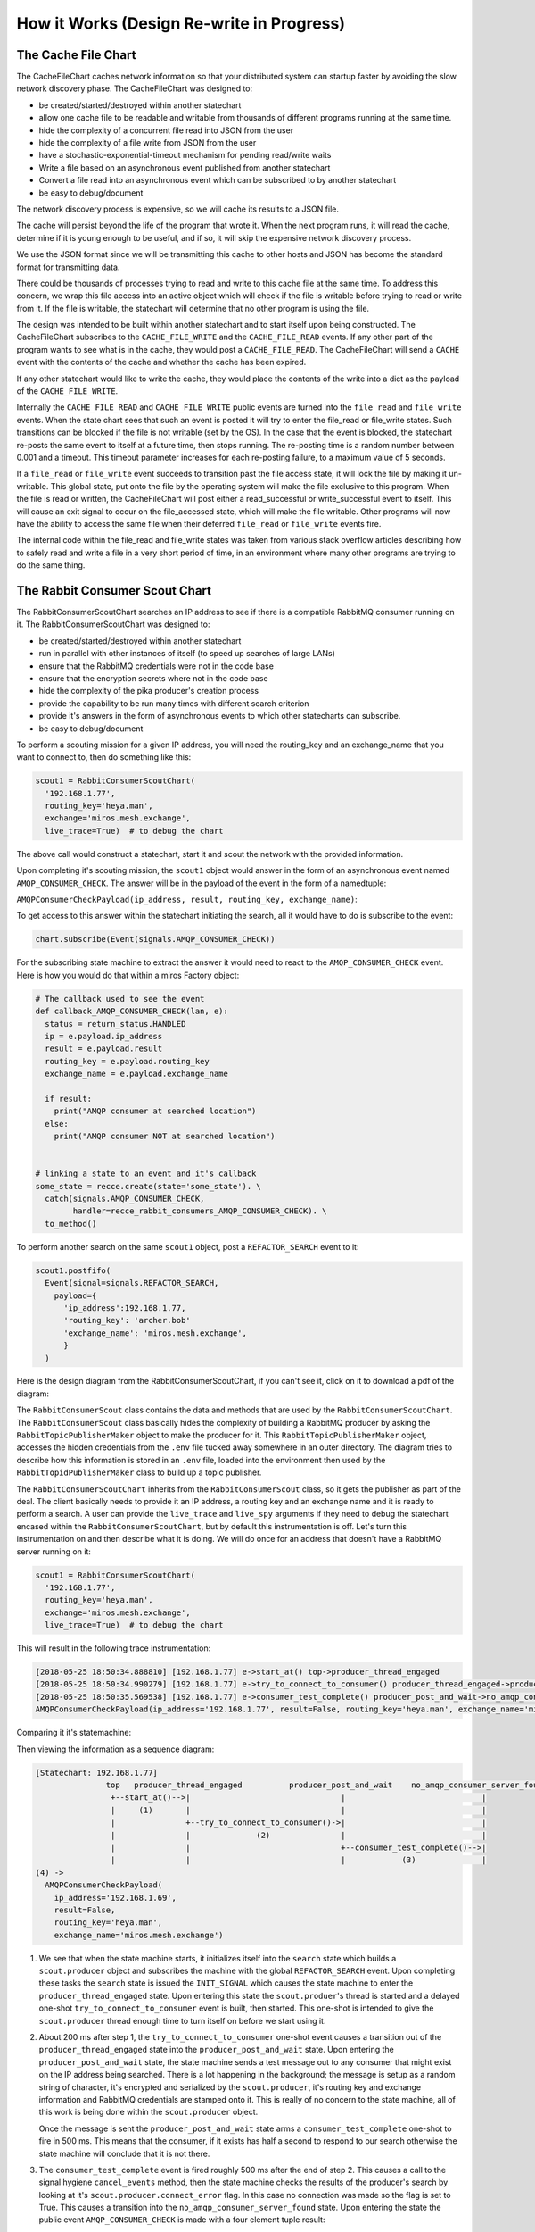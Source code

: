 How it Works (Design Re-write in Progress)
==========================================


.. _how_it_works2-the-cache-file-chart:

The Cache File Chart
--------------------
The CacheFileChart caches network information so that your distributed system
can startup faster by avoiding the slow network discovery phase.  The CacheFileChart
was designed to:

* be created/started/destroyed within another statechart
* allow one cache file to be readable and writable from thousands of different
  programs running at the same time.
* hide the complexity of a concurrent file read into JSON from the user
* hide the complexity of a file write from JSON from the user
* have a stochastic-exponential-timeout mechanism for pending read/write waits 
* Write a file based on an asynchronous event published from another statechart
* Convert a file read into an asynchronous event which can be subscribed to
  by another statechart
* be easy to debug/document

The network discovery process is expensive, so we will cache its results to a
JSON file.

The cache will persist beyond the life of the program that wrote it.  When the
next program runs, it will read the cache, determine if it is young enough to be
useful, and if so, it will skip the expensive network discovery process.

We use the JSON format since we will be transmitting this cache to other hosts
and JSON has become the standard format for transmitting data.

There could be thousands of processes trying to read and write to this cache
file at the same time.  To address this concern, we wrap this file access into
an active object which will check if the file is writable before trying to read
or write from it.  If the file is writable, the statechart will determine that
no other program is using the file.

.. image:: _static/miros_rabbitmq_cache_file_chart.svg
    :target: _static/miros_rabbitmq_cache_file_chart.pdf
    :align: center

The design was intended to be built within another statechart and to start
itself upon being constructed.  The CacheFileChart subscribes to the
``CACHE_FILE_WRITE`` and the ``CACHE_FILE_READ`` events.  If any other part of the
program wants to see what is in the cache, they would post a ``CACHE_FILE_READ``.
The CacheFileChart will send a ``CACHE`` event with the contents of the cache and
whether the cache has been expired.

If any other statechart would like to write the cache, they would place the
contents of the write into a dict as the payload of the ``CACHE_FILE_WRITE``.

Internally the ``CACHE_FILE_READ`` and ``CACHE_FILE_WRITE`` public events are turned
into the ``file_read`` and ``file_write`` events.  When the state chart sees that such
an event is posted it will try to enter the file_read or file_write states.
Such transitions can be blocked if the file is not writable (set by the OS).  In
the case that the event is blocked, the statechart re-posts the same event to
itself at a future time, then stops running.  The re-posting time is a random
number between 0.001 and a timeout.  This timeout parameter increases for each
re-posting failure, to a maximum value of 5 seconds.

If a ``file_read`` or ``file_write`` event succeeds to transition past the file access
state, it will lock the file by making it un-writable.  This global state, put
onto the file by the operating system will make the file exclusive to this
program.  When the file is read or written, the CacheFileChart will post either
a read_successful or write_successful event to itself.  This will cause an exit
signal to occur on the file_accessed state, which will make the file writable.
Other programs will now have the ability to access the same file when their
deferred ``file_read`` or ``file_write`` events fire.

The internal code within the file_read and file_write states was taken from
various stack overflow articles describing how to safely read and write a file
in a very short period of time, in an environment where many other programs are
trying to do the same thing.

.. _how_it_works2-producescoutchart:

The Rabbit Consumer Scout Chart
-------------------------------
The RabbitConsumerScoutChart searches an IP address to see if there is a
compatible RabbitMQ consumer running on it.  The RabbitConsumerScoutChart was
designed to:

* be created/started/destroyed within another statechart
* run in parallel with other instances of itself (to speed up searches of large LANs)
* ensure that the RabbitMQ credentials were not in the code base
* ensure that the encryption secrets where not in the code base
* hide the complexity of the pika producer's creation process
* provide the capability to be run many times with different search criterion
* provide it's answers in the form of asynchronous events to which other
  statecharts can subscribe.
* be easy to debug/document

To perform a scouting mission for a given IP address, you will need the
routing_key and an exchange_name that you want to connect to, then do something
like this:

.. code-block:: python
  
  scout1 = RabbitConsumerScoutChart(
    '192.168.1.77',
    routing_key='heya.man',
    exchange='miros.mesh.exchange',
    live_trace=True)  # to debug the chart

The above call would construct a statechart, start it and scout the network with
the provided information.  

Upon completing it's scouting mission, the ``scout1`` object would answer in
the form of an asynchronous event named ``AMQP_CONSUMER_CHECK``.  The answer
will be in the payload of the event in the form of a namedtuple: 

``AMQPConsumerCheckPayload(ip_address, result, routing_key, exchange_name)``:

To get access to this answer within the statechart initiating the search, all it
would have to do is subscribe to the event:

.. code-block:: python

  chart.subscribe(Event(signals.AMQP_CONSUMER_CHECK))

For the subscribing state machine to extract the answer it would need to react
to the ``AMQP_CONSUMER_CHECK`` event. Here is how you would do that within a
miros Factory object:

.. code-block:: python

  # The callback used to see the event
  def callback_AMQP_CONSUMER_CHECK(lan, e):
    status = return_status.HANDLED
    ip = e.payload.ip_address
    result = e.payload.result
    routing_key = e.payload.routing_key
    exchange_name = e.payload.exchange_name

    if result:
      print("AMQP consumer at searched location")
    else:
      print("AMQP consumer NOT at searched location")


  # linking a state to an event and it's callback
  some_state = recce.create(state='some_state'). \
    catch(signals.AMQP_CONSUMER_CHECK, 
          handler=recce_rabbit_consumers_AMQP_CONSUMER_CHECK). \
    to_method()

To perform another search on the same ``scout1`` object, post a ``REFACTOR_SEARCH`` event to it:

.. code-block:: python

  scout1.postfifo(
    Event(signal=signals.REFACTOR_SEARCH,
      payload={
        'ip_address':192.168.1.77,
        'routing_key': 'archer.bob'
        'exchange_name': 'miros.mesh.exchange', 
        }
    )

Here is the design diagram from the RabbitConsumerScoutChart, if you can't see
it, click on it to download a pdf of the diagram:

.. image:: _static/miros_rabbitmq_consumer_scout_chart.svg
    :target: _static/miros_rabbitmq_consumer_scout_chart.pdf
    :align: center

The ``RabbitConsumerScout`` class contains the data and methods that are used by
the ``RabbitConsumerScoutChart``.  The ``RabbitConsumerScout`` class basically
hides the complexity of building a RabbitMQ producer by asking the
``RabbitTopicPublisherMaker`` object to make the producer for it.  This
``RabbitTopicPublisherMaker`` object, accesses the hidden credentials from the
``.env`` file tucked away somewhere in an outer directory.  The diagram tries to
describe how this information is stored in an ``.env`` file, loaded into the
environment then used by the ``RabbitTopidPublisherMaker`` class to build up a
topic publisher.

The ``RabbitConsumerScoutChart`` inherits from the ``RabbitConsumerScout``
class, so it gets the publisher as part of the deal.  The client basically needs
to provide it an IP address, a routing key and an exchange name and it is ready
to perform a search.  A user can provide the ``live_trace`` and ``live_spy``
arguments if they need to debug the statechart encased within the
``RabbitConsumerScoutChart``, but by default this instrumentation is off.  Let's
turn this instrumentation on and then describe what it is doing.  We will do
once for an address that doesn't have a RabbitMQ server running on
it:

.. code-block:: python

  scout1 = RabbitConsumerScoutChart(
    '192.168.1.77',
    routing_key='heya.man',
    exchange='miros.mesh.exchange',
    live_trace=True)  # to debug the chart

This will result in the following trace instrumentation:

.. code-block:: python

  [2018-05-25 18:50:34.888810] [192.168.1.77] e->start_at() top->producer_thread_engaged
  [2018-05-25 18:50:34.990279] [192.168.1.77] e->try_to_connect_to_consumer() producer_thread_engaged->producer_post_and_wait
  [2018-05-25 18:50:35.569538] [192.168.1.77] e->consumer_test_complete() producer_post_and_wait->no_amqp_consumer_server_found
  AMQPConsumerCheckPayload(ip_address='192.168.1.77', result=False, routing_key='heya.man', exchange_name='miros.mesh.exchange')

Comparing it it's statemachine:

.. image:: _static/search_machine.svg
    :target: _static/search_machine.pdf
    :align: center

Then viewing the information as a sequence diagram:

.. code-block:: python

  [Statechart: 192.168.1.77]
                 top   producer_thread_engaged          producer_post_and_wait    no_amqp_consumer_server_found
                  +--start_at()-->|                                |                             |
                  |     (1)       |                                |                             |
                  |               +--try_to_connect_to_consumer()->|                             |
                  |               |              (2)               |                             |
                  |               |                                +--consumer_test_complete()-->|
                  |               |                                |            (3)              |
  (4) -> 
    AMQPConsumerCheckPayload(
      ip_address='192.168.1.69',
      result=False,
      routing_key='heya.man',
      exchange_name='miros.mesh.exchange')

1.  We see that when the state machine starts, it initializes itself into the
    ``search`` state which builds a ``scout.producer`` object and subscribes the
    machine with the global ``REFACTOR_SEARCH`` event.  Upon completing these
    tasks the ``search`` state is issued the ``INIT_SIGNAL`` which causes the
    state machine to enter the ``producer_thread_engaged`` state.  Upon entering
    this state the ``scout.produer``'s thread is started and a delayed one-shot
    ``try_to_connect_to_consumer`` event is built, then started.  This
    one-shot is intended to give the ``scout.producer`` thread enough time to
    turn itself on before we start using it.

2.  About 200 ms after step 1, the ``try_to_connect_to_consumer``
    one-shot event causes a transition out of the ``producer_thread_engaged``
    state into the ``producer_post_and_wait`` state.  Upon entering the
    ``producer_post_and_wait`` state, the state machine sends a test message out
    to any consumer that might exist on the IP address being searched.  There is
    a lot happening in the background; the message is setup as a random string
    of character, it's encrypted and serialized by the ``scout.producer``, it's
    routing key and exchange information and RabbitMQ credentials are stamped
    onto it.  This is really of no concern to the state machine, all of this
    work is being done within the ``scout.producer`` object.

    Once the message is sent the ``producer_post_and_wait`` state arms a
    ``consumer_test_complete`` one-shot to fire in 500 ms.  This means that the
    consumer, if it exists has half a second to respond to our search otherwise
    the state machine will conclude that it is not there.

3.  The ``consumer_test_complete`` event is fired roughly 500 ms after the end
    of step 2.  This causes a call to the signal hygiene ``cancel_events`` method,
    then the state machine checks the results of the producer's search by looking at
    it's ``scout.producer.connect_error`` flag.  In this case no connection was
    made so the flag is set to True.  This causes a transition into the
    ``no_amqp_consumer_server_found`` state.  Upon entering the state the public
    event ``AMQP_CONSUMER_CHECK`` is made with a four element tuple result:

    .. code-block:: python

       ('192.168.1.77', False, 'heya.man', 'miros.mesh.exchange')

4. Some other statechart that has subscribed to the ``AMQP_CONSUMER_CHECK``
   will catch this event and determine that the address 192.168.1.77 will not
   respond to the RabbitMQ credentials, the encryption key with the current
   topic key and exchange name.

.. _how_it_works2-the-lanreccechart:

The LanRecceChart
-----------------
.. note::

  The word Recce is the Canadian/British way of saying recon.  Recon, is the
  short form of the word reconnaissance.  I didn't know this before I googled
  recon, but being a good Canadian I decided to use ``recce`` to name the
  objects and classes in the part of the design, instead of the word recon (we
  all have to do our parts to resist American cultural hegemony).

  Being new to the word I had to figure out how to say it, recce is pronounced
  like 'wreck-ee'.

The LanRecceChart performs multiple scouting missions of your local area network
for compatible RabbitMQ consumers.  The LanRecceChart was designed to:

* be created/started/destroyed within another statechart
* hide the complexity of the local area networking search details
* build a set of search criterion based on it's LAN discovery process
* rely on the RabbitConsumerScoutChart specialists to perform the individual
  scouting missions for compatible RabbitMQ consumers.
* perform all of it's scouting missions in parallel
* work in Linux and on the Windows Linux Subsystem
* provide it's result in the form of asynchronous events to which other
  statecharts can subscribe.
* be easy to debug/document

Here is the design diagram for the LanRecceChart, if it is too small, click on
the picture to download a pdf of the diagram:

.. image:: _static/miros_rabbitmq_recce_chart.svg
    :target: _static/miros_rabbitmq_recce_chart.pdf
    :align: center

The LanRecce class, inherited by the LanRecceChart contains all of the methods
required to search your local area network and your local machine for the IP
addresses needed to begin a search for compatible RabbitMQ consumers.  The three
main methods used by the LanRecceChart during the dynamic portion of it's life
are:

  * ``LanRecce.get_working_ip_address``
  * ``ping_to_fill_arp_table``
  * ``candidiate_ip_addresses``

The rest of the methods help these main methods perform their required tasks.

To build a CacheFileChart with a live_trace:

.. code-block:: python

  lan_recce = LanRecceChart(
      routing_key='heya.man',
      exchange_name='miros.mesh.exchange',
      live_trace=True)

The LanRecceChart does not start itself.  The statechart that wants to start the
network reconnaissance will have to publish a ``RECCE_LAN`` event or use the
``post_fifo`` method on the ``LanRecceChart`` object with the ``RECCE_LAN``
event.  Let's just post to it directly using the ``post_fifo`` method:

.. code-block:: python

  lan_recce.post_fifo(Event(signals.RECCE_LAN))

Now let's look at the trace:

.. code-block:: python

  [2018-05-27 09:56:54.372046] [lan_recce_chart] e->start_at() top->private_search
  [2018-05-27 09:56:54.372522] [lan_recce_chart] e->recce_lan() private_search->fill_arp_table
  [2018-05-27 09:56:58.386858] [lan_recce_chart] e->ARP_TIME_OUT() fill_arp_table->identify_all_ip_addresses
  [2018-05-27 09:56:58.454212] [lan_recce_chart] e->ip_addresses_found() identify_all_ip_addresses->recce_rabbit_consumers
  [2018-05-27 09:57:00.048376] [lan_recce_chart] e->lan_recce_complete() recce_rabbit_consumers->private_search

Compare this trace with it's statechart:

.. image:: _static/miros_rabbitmq_recce_chart.svg
    :target: _static/miros_rabbitmq_recce_chart.pdf
    :align: center

Compare the statechart within the ``LanRecceChart`` class to the sequence diagram with a description:

.. code-block:: python

  [Statechart: lan_recce_chart]
             top     private_search  fill_arp_table  identify_all_ip_addresses  recce_rabbit_consumers
              +-start_at()->|              |                      |                        |
              |    (1)      |              |                      |                        |
              |             +-recce_lan()->|                      |                        |
              |             |    (2)       |                      |                        |
              |             |              +----ARP_TIME_OUT()--->|                        |
              |             |              |         (3)          |                        |
              |             |              |                      +--ip_addresses_found()->|
              |             |              |                      |          (4)           |
              |             +<-------------+----------------------+--lan_recce_complete()--|
              |             |              |                      |          (5)           |

1. The ``LanRecceChart`` starts itself in the ``private_search`` state.
   Immediately upon entering the ``private_search`` state the state machine
   subscribes to the ``RECCE_LAN`` and ``AMQP_CONSUMER_CHECK`` events.  The
   ``RECCE_LAN`` event will be used by some outside statechart to begin a search
   of the local network and the ``AMQP_CONSUMER_CHECK`` events will be initiated
   within the ``recce_rabbit_consumers`` state, talked about in step 4.
   
   After subscribing to the public events it uses the ``get_working_ip_address``
   static to get it's working IP address.

2. In response to our posted ``RECCE_LAN`` event the chart posts a private
   ``recce_lan`` event and begins a search of the local area network.  Notice
   that while the state machine is within the ``lan_recce`` state, all
   additional ``RECCE_LAN`` events will be deferred until the state is exited.
   This is an example of the `deferred event pattern <https://aleph2c.github.io/miros/patterns.html#patterns-deferred-event>`_.

   After the event processor enters the ``lan_recce`` state, it's initialization
   signal causes a transition into the ``fill_arp_table``.  Upon entering the
   ``file_arp_table`` the state machine pings the broadcast address of the local
   network to fill the arp table and triggers a one shot event called
   ``ARP_FILL_TIME_OUT`` to fire in ``lan.arp_time_sec``.  This value can be
   passed into the LanRecceChart as an optional parameter, by default it is set
   to 2 seconds.

3. 2 seconds after step 2, the ``ARP_FILL_TIME_OUT`` one shot is fired, causing
   a transition into the ``identify_all_ip_addresses`` state.  Upon entering
   this state the state machine determines what the network addresses are by
   reading the arp table within a call to the ``candidiate_ip_addresses``
   method.  It then posts the ``ip_address_found`` event to itself.

4. At this stage, each of the discovered IP addresses is used to begin a
   scouting mission.  The missions run in parallel using their own
   ``RabbitConsumerScoutChart`` instance.  When a mission is completed, the
   result is published by the ``RabbitConsumerScoutChart`` within the payload of
   the ``AMQP_CONSUMER_CHECK`` event and caught and handled within the
   ``recce_rabbit_consumers`` state.

   When all of the searches have returned their respect ``AMQP_CONSUMER_CHECK``
   the IP addresses that have been confirmed to have a RabbitMQ consumer are put
   into the payload of a ``LAN_RECCE_COMPLETE`` event and published to the task
   fabric so that any statechart subscribing to this event will receive the
   results of the reconnaissance of the local network.

